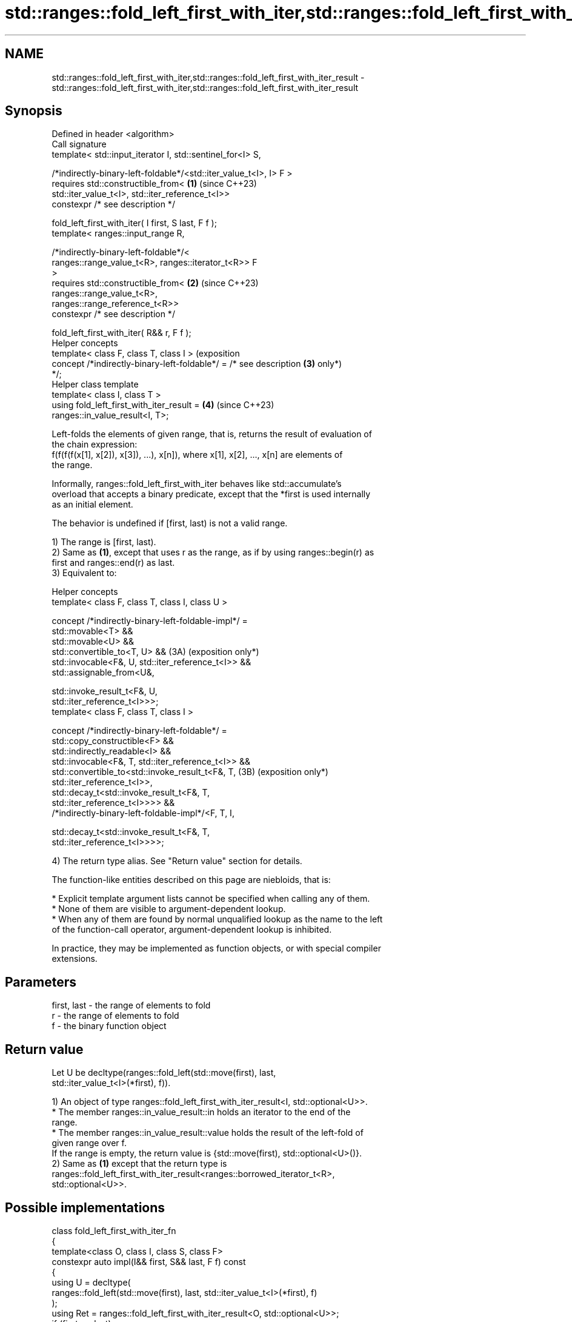 .TH std::ranges::fold_left_first_with_iter,std::ranges::fold_left_first_with_iter_result 3 "2024.06.10" "http://cppreference.com" "C++ Standard Libary"
.SH NAME
std::ranges::fold_left_first_with_iter,std::ranges::fold_left_first_with_iter_result \- std::ranges::fold_left_first_with_iter,std::ranges::fold_left_first_with_iter_result

.SH Synopsis
   Defined in header <algorithm>
   Call signature
   template< std::input_iterator I, std::sentinel_for<I> S,


   /*indirectly-binary-left-foldable*/<std::iter_value_t<I>, I> F >
   requires std::constructible_from<                                 \fB(1)\fP (since C++23)
                std::iter_value_t<I>, std::iter_reference_t<I>>
   constexpr /* see description */

       fold_left_first_with_iter( I first, S last, F f );
   template< ranges::input_range R,

             /*indirectly-binary-left-foldable*/<
                 ranges::range_value_t<R>, ranges::iterator_t<R>> F
   >
   requires std::constructible_from<                                 \fB(2)\fP (since C++23)
                ranges::range_value_t<R>,
   ranges::range_reference_t<R>>
   constexpr /* see description */

       fold_left_first_with_iter( R&& r, F f );
   Helper concepts
   template< class F, class T, class I >                                 (exposition
   concept /*indirectly-binary-left-foldable*/ = /* see description  \fB(3)\fP only*)
   */;
   Helper class template
   template< class I, class T >
   using fold_left_first_with_iter_result =                          \fB(4)\fP (since C++23)
   ranges::in_value_result<I, T>;

   Left-folds the elements of given range, that is, returns the result of evaluation of
   the chain expression:
   f(f(f(f(x[1], x[2]), x[3]), ...), x[n]), where x[1], x[2], ..., x[n] are elements of
   the range.

   Informally, ranges::fold_left_first_with_iter behaves like std::accumulate's
   overload that accepts a binary predicate, except that the *first is used internally
   as an initial element.

   The behavior is undefined if [first, last) is not a valid range.

   1) The range is [first, last).
   2) Same as \fB(1)\fP, except that uses r as the range, as if by using ranges::begin(r) as
   first and ranges::end(r) as last.
   3) Equivalent to:

   Helper concepts
   template< class F, class T, class I, class U >

   concept /*indirectly-binary-left-foldable-impl*/ =
       std::movable<T> &&
       std::movable<U> &&
       std::convertible_to<T, U> &&                             (3A) (exposition only*)
       std::invocable<F&, U, std::iter_reference_t<I>> &&
       std::assignable_from<U&,

           std::invoke_result_t<F&, U,
   std::iter_reference_t<I>>>;
   template< class F, class T, class I >

   concept /*indirectly-binary-left-foldable*/ =
       std::copy_constructible<F> &&
       std::indirectly_readable<I> &&
       std::invocable<F&, T, std::iter_reference_t<I>> &&
       std::convertible_to<std::invoke_result_t<F&, T,          (3B) (exposition only*)
   std::iter_reference_t<I>>,
           std::decay_t<std::invoke_result_t<F&, T,
   std::iter_reference_t<I>>>> &&
       /*indirectly-binary-left-foldable-impl*/<F, T, I,

           std::decay_t<std::invoke_result_t<F&, T,
   std::iter_reference_t<I>>>>;

   4) The return type alias. See "Return value" section for details.

   The function-like entities described on this page are niebloids, that is:

     * Explicit template argument lists cannot be specified when calling any of them.
     * None of them are visible to argument-dependent lookup.
     * When any of them are found by normal unqualified lookup as the name to the left
       of the function-call operator, argument-dependent lookup is inhibited.

   In practice, they may be implemented as function objects, or with special compiler
   extensions.

.SH Parameters

   first, last - the range of elements to fold
   r           - the range of elements to fold
   f           - the binary function object

.SH Return value

   Let U be decltype(ranges::fold_left(std::move(first), last,
   std::iter_value_t<I>(*first), f)).

   1) An object of type ranges::fold_left_first_with_iter_result<I, std::optional<U>>.
     * The member ranges::in_value_result::in holds an iterator to the end of the
       range.
     * The member ranges::in_value_result::value holds the result of the left-fold of
       given range over f.
   If the range is empty, the return value is {std::move(first), std::optional<U>()}.
   2) Same as \fB(1)\fP except that the return type is
   ranges::fold_left_first_with_iter_result<ranges::borrowed_iterator_t<R>,
   std::optional<U>>.

.SH Possible implementations

   class fold_left_first_with_iter_fn
   {
       template<class O, class I, class S, class F>
       constexpr auto impl(I&& first, S&& last, F f) const
       {
           using U = decltype(
               ranges::fold_left(std::move(first), last, std::iter_value_t<I>(*first), f)
           );
           using Ret = ranges::fold_left_first_with_iter_result<O, std::optional<U>>;
           if (first == last)
               return Ret{std::move(first), std::optional<U>()};
           std::optional<U> init(std::in_place, *first);
           for (++first; first != last; ++first)
               *init = std::invoke(f, std::move(*init), *first);
           return Ret{std::move(first), std::move(init)};
       }

   public:
       template<std::input_iterator I, std::sentinel_for<I> S,
                /*indirectly-binary-left-foldable*/<std::iter_value_t<I>, I> F>
       requires std::constructible_from<std::iter_value_t<I>, std::iter_reference_t<I>>
       constexpr auto operator()(I first, S last, F f) const
       {
           return impl<I>(std::move(first), std::move(last), std::ref(f));
       }

       template<ranges::input_range R, /*indirectly-binary-left-foldable*/<
           ranges::range_value_t<R>, ranges::iterator_t<R>> F>
       requires
           std::constructible_from<ranges::range_value_t<R>, ranges::range_reference_t<R>>
       constexpr auto operator()(R&& r, F f) const
       {
           return impl<ranges::borrowed_iterator_t<R>>(
               ranges::begin(r), ranges::end(r), std::ref(f)
           );
       }
   };

   inline constexpr fold_left_first_with_iter_fn fold_left_first_with_iter;

.SH Complexity

   Exactly ranges::distance(first, last) - 1 (assuming the range is not empty)
   applications of the function object f.

.SH Notes

   The following table compares all constrained folding algorithms:

        Fold function template       Starts Initial             Return type
                                      from   value
   ranges::fold_left                 left   init    U
   ranges::fold_left_first           left   first   std::optional<U>
                                            element
   ranges::fold_right                right  init    U
   ranges::fold_right_last           right  last    std::optional<U>
                                            element
                                                    \fB(1)\fP ranges::in_value_result<I, U>

   ranges::fold_left_with_iter       left   init    \fB(2)\fP ranges::in_value_result<BR, U>,

                                                    where BR is
                                                    ranges::borrowed_iterator_t<R>
                                                    \fB(1)\fP ranges::in_value_result<I,
                                                    std::optional<U>>

   ranges::fold_left_first_with_iter left   first   \fB(2)\fP ranges::in_value_result<BR,
                                            element std::optional<U>>

                                                    where BR is
                                                    ranges::borrowed_iterator_t<R>

    Feature-test macro    Value    Std             Feature
   __cpp_lib_ranges_fold 202207L (C++23) std::ranges fold algorithms

.SH Example


// Run this code

 #include <algorithm>
 #include <cassert>
 #include <functional>
 #include <iostream>
 #include <ranges>
 #include <utility>
 #include <vector>

 int main()
 {
     std::vector v{1, 2, 3, 4, 5, 6, 7, 8};

     auto sum = std::ranges::fold_left_first_with_iter
     (
         v.begin(), v.end(), std::plus<int>()
     );
     std::cout << "sum: " << sum.value.value() << '\\n';
     assert(sum.in == v.end());

     auto mul = std::ranges::fold_left_first_with_iter(v, std::multiplies<int>());
     std::cout << "mul: " << mul.value.value() << '\\n';
     assert(mul.in == v.end());

     // get the product of the std::pair::second of all pairs in the vector:
     std::vector<std::pair<char, float>> data {{'A', 2.f}, {'B', 3.f}, {'C', 7.f}};
     auto sec = std::ranges::fold_left_first_with_iter
     (
         data | std::ranges::views::values, std::multiplies<>()
     );
     std::cout << "sec: " << sec.value.value() << '\\n';

     // use a program defined function object (lambda-expression):
     auto lambda = [](int x, int y) { return x + y + 2; };
     auto val = std::ranges::fold_left_first_with_iter(v, lambda);
     std::cout << "val: " << val.value.value() << '\\n';
     assert(val.in == v.end());
 }

.SH Output:

 sum: 36
 mul: 40320
 sec: 42
 val: 50

.SH References

     * C++23 standard (ISO/IEC 14882:2023):

     * 27.6.18 Fold [alg.fold]

.SH See also

   ranges::fold_left           left-folds a range of elements
   (C++23)                     (niebloid)
   ranges::fold_left_first     left-folds a range of elements using the first element
   (C++23)                     as an initial value
                               (niebloid)
   ranges::fold_right          right-folds a range of elements
   (C++23)                     (niebloid)
   ranges::fold_right_last     right-folds a range of elements using the last element
   (C++23)                     as an initial value
                               (niebloid)
   ranges::fold_left_with_iter left-folds a range of elements, and returns a pair
   (C++23)                     (iterator, value)
                               (niebloid)
   accumulate                  sums up or folds a range of elements
                               \fI(function template)\fP
   reduce                      similar to std::accumulate, except out of order
   \fI(C++17)\fP                     \fI(function template)\fP

